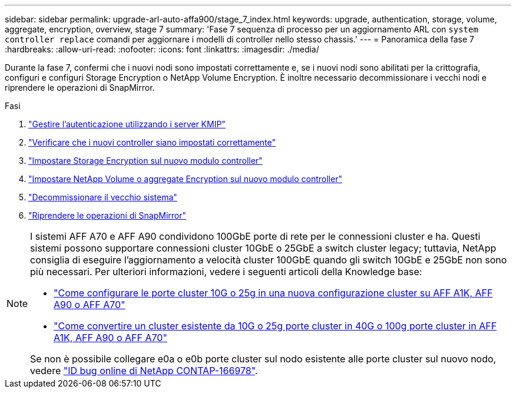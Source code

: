 ---
sidebar: sidebar 
permalink: upgrade-arl-auto-affa900/stage_7_index.html 
keywords: upgrade, authentication, storage, volume, aggregate, encryption, overview, stage 7 
summary: 'Fase 7 sequenza di processo per un aggiornamento ARL con `system controller replace` comandi per aggiornare i modelli di controller nello stesso chassis.' 
---
= Panoramica della fase 7
:hardbreaks:
:allow-uri-read: 
:nofooter: 
:icons: font
:linkattrs: 
:imagesdir: ./media/


[role="lead"]
Durante la fase 7, confermi che i nuovi nodi sono impostati correttamente e, se i nuovi nodi sono abilitati per la crittografia, configuri e configuri Storage Encryption o NetApp Volume Encryption. È inoltre necessario decommissionare i vecchi nodi e riprendere le operazioni di SnapMirror.

.Fasi
. link:manage-authentication-using-kmip-servers.html["Gestire l'autenticazione utilizzando i server KMIP"]
. link:ensure_new_controllers_are_set_up_correctly.html["Verificare che i nuovi controller siano impostati correttamente"]
. link:set_up_storage_encryption_new_module.html["Impostare Storage Encryption sul nuovo modulo controller"]
. link:set_up_netapp_volume_encryption_new_module.html["Impostare NetApp Volume o aggregate Encryption sul nuovo modulo controller"]
. link:decommission_old_system.html["Decommissionare il vecchio sistema"]
. link:resume_snapmirror_operations.html["Riprendere le operazioni di SnapMirror"]


[NOTE]
====
I sistemi AFF A70 e AFF A90 condividono 100GbE porte di rete per le connessioni cluster e ha. Questi sistemi possono supportare connessioni cluster 10GbE o 25GbE a switch cluster legacy; tuttavia, NetApp consiglia di eseguire l'aggiornamento a velocità cluster 100GbE quando gli switch 10GbE e 25GbE non sono più necessari. Per ulteriori informazioni, vedere i seguenti articoli della Knowledge base:

* link:https://kb.netapp.com/?title=on-prem%2Fontap%2FOHW%2FOHW-KBs%2FHow_to_configure_10G_or_25G_cluster_ports_on_a_new_cluster_setup_on_AFF_A1K%252C_AFF_A90_or_AFF_A70["Come configurare le porte cluster 10G o 25g in una nuova configurazione cluster su AFF A1K, AFF A90 o AFF A70"^]
* link:https://kb.netapp.com/on-prem/ontap/OHW/OHW-KBs/How_to_convert_an_existing_cluster_from_10G_or_25G_cluster_ports_to_40G_or_100G_cluster_ports_on_an_AFF_A1K_AFF_A90_or_AFF_A70["Come convertire un cluster esistente da 10G o 25g porte cluster in 40G o 100g porte cluster in AFF A1K, AFF A90 o AFF A70"^]


Se non è possibile collegare e0a o e0b porte cluster sul nodo esistente alle porte cluster sul nuovo nodo, vedere link:https://mysupport.netapp.com/site/bugs-online/product/ONTAP/JiraNgage/CONTAP-166978["ID bug online di NetApp CONTAP-166978"^].

====